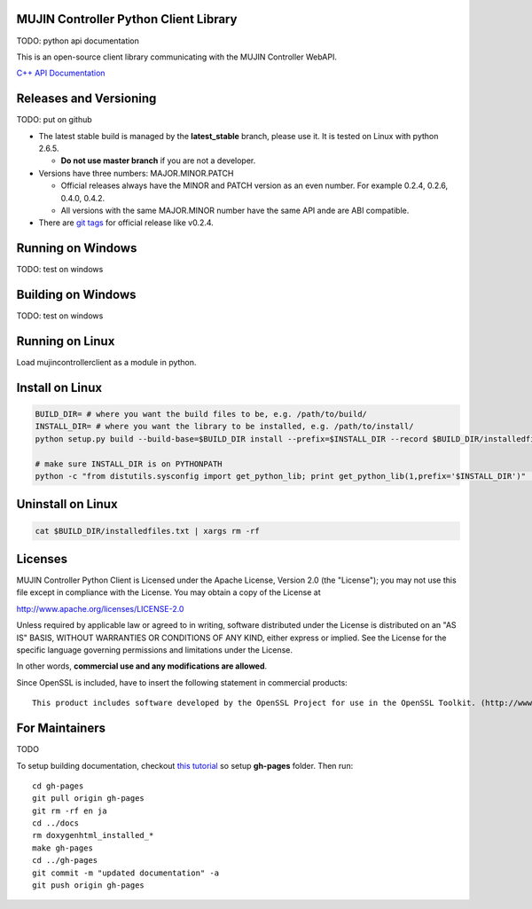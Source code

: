 MUJIN Controller Python Client Library
--------------------------------------

TODO: python api documentation

This is an open-source client library communicating with the MUJIN Controller WebAPI.

`C++ API Documentation <http://mujin.github.com/controllerclientcpp/>`_


Releases and Versioning
-----------------------

TODO: put on github

- The latest stable build is managed by the **latest_stable** branch, please use it.  It is tested on Linux with python 2.6.5.
  
  - **Do not use master branch** if you are not a developer. 
  
- Versions have three numbers: MAJOR.MINOR.PATCH
  
  - Official releases always have the MINOR and PATCH version as an even number. For example 0.2.4, 0.2.6, 0.4.0, 0.4.2.
  - All versions with the same MAJOR.MINOR number have the same API ande are ABI compatible.
  
- There are `git tags <https://github.com/mujin/mujincontrollerclientpy/tags>`_ for official release like v0.2.4.

Running on Windows
------------------

TODO: test on windows


Building on Windows
-------------------

TODO: test on windows


Running on Linux
----------------

Load mujincontrollerclient as a module in python.


Install on Linux
-----------------

.. code-block:: bash

  BUILD_DIR= # where you want the build files to be, e.g. /path/to/build/
  INSTALL_DIR= # where you want the library to be installed, e.g. /path/to/install/
  python setup.py build --build-base=$BUILD_DIR install --prefix=$INSTALL_DIR --record $BUILD_DIR/installedfiles.txt

  # make sure INSTALL_DIR is on PYTHONPATH
  python -c "from distutils.sysconfig import get_python_lib; print get_python_lib(1,prefix='$INSTALL_DIR')" | xargs -I {} python -c "import sys; print 'Is {} on PYTHONPATH?',sys.path.count('{}')>0"


Uninstall on Linux
-------------------

.. code-block:: bash

  cat $BUILD_DIR/installedfiles.txt | xargs rm -rf


Licenses
--------

MUJIN Controller Python Client is Licensed under the Apache License, Version 2.0 (the "License"); you may not use this file except in compliance with the License. You may obtain a copy of the License at

http://www.apache.org/licenses/LICENSE-2.0

Unless required by applicable law or agreed to in writing, software distributed under the License is distributed on an "AS IS" BASIS, WITHOUT WARRANTIES OR CONDITIONS OF ANY KIND, either express or implied. See the License for the specific language governing permissions and limitations under the License.

In other words, **commercial use and any modifications are allowed**.

Since OpenSSL is included, have to insert the following statement in commercial products::

  This product includes software developed by the OpenSSL Project for use in the OpenSSL Toolkit. (http://www.openssl.org/)


For Maintainers
---------------

TODO

To setup building documentation, checkout `this tutorial <https://gist.github.com/825950>`_ so setup **gh-pages** folder. Then run::

  cd gh-pages
  git pull origin gh-pages
  git rm -rf en ja
  cd ../docs
  rm doxygenhtml_installed_*
  make gh-pages
  cd ../gh-pages
  git commit -m "updated documentation" -a
  git push origin gh-pages
